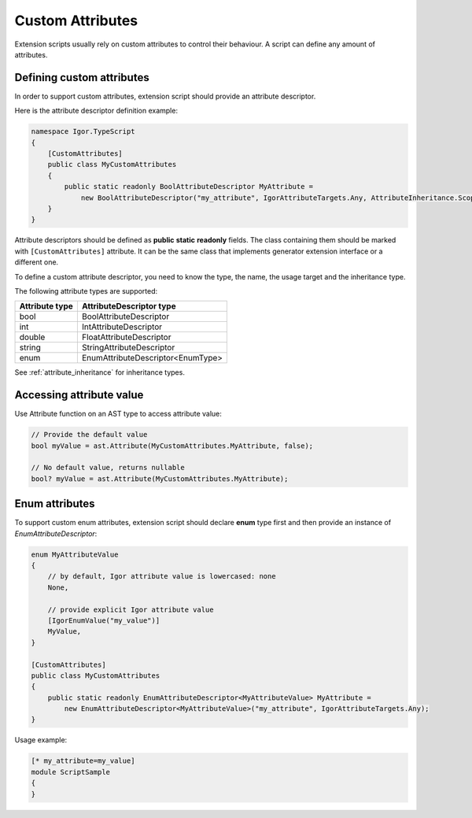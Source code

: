 *************************
    Custom Attributes
*************************

Extension scripts usually rely on custom attributes to control their behaviour. A script can define any amount of attributes.

Defining custom attributes
==========================

In order to support custom attributes, extension script should provide an attribute descriptor.

Here is the attribute descriptor definition example:

.. code-block:: C#

    namespace Igor.TypeScript
    {
        [CustomAttributes]
        public class MyCustomAttributes
        {
            public static readonly BoolAttributeDescriptor MyAttribute =
                new BoolAttributeDescriptor("my_attribute", IgorAttributeTargets.Any, AttributeInheritance.Scope);
        }
    }

Attribute descriptors should be defined as **public** **static** **readonly** fields.
The class containing them should be marked with ``[CustomAttributes]`` attribute. 
It can be the same class that implements generator extension interface or a different one.

To define a custom attribute descriptor, you need to know the type, the name, the usage target and the inheritance type.

The following attribute types are supported:

=============== =======================================
Attribute type  AttributeDescriptor type               
=============== =======================================
bool            BoolAttributeDescriptor                
int             IntAttributeDescriptor                 
double          FloatAttributeDescriptor               
string          StringAttributeDescriptor              
enum            EnumAttributeDescriptor<EnumType>    
=============== =======================================

See :ref:`attribute_inheritance` for inheritance types.

Accessing attribute value
=========================

Use Attribute function on an AST type to access attribute value:

.. code-block:: C#

    // Provide the default value
    bool myValue = ast.Attribute(MyCustomAttributes.MyAttribute, false);

    // No default value, returns nullable
    bool? myValue = ast.Attribute(MyCustomAttributes.MyAttribute);

Enum attributes
===============

To support custom enum attributes, extension script should declare **enum** type first and then provide an instance of *EnumAttributeDescriptor*:

.. code-block:: C#

    enum MyAttributeValue
    {
        // by default, Igor attribute value is lowercased: none
        None,

        // provide explicit Igor attribute value
        [IgorEnumValue("my_value")]
        MyValue,
    }

    [CustomAttributes]
    public class MyCustomAttributes
    {
        public static readonly EnumAttributeDescriptor<MyAttributeValue> MyAttribute =
            new EnumAttributeDescriptor<MyAttributeValue>("my_attribute", IgorAttributeTargets.Any);
    }

Usage example:

.. code-block:: igor

    [* my_attribute=my_value]
    module ScriptSample
    {
    }

